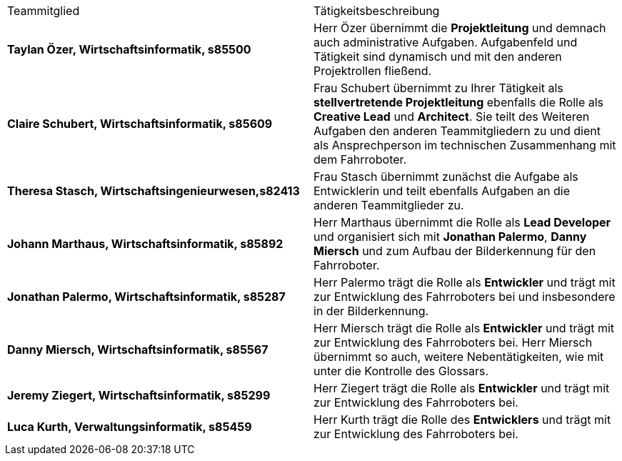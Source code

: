 |===
| Teammitglied | Tätigkeitsbeschreibung 
|**Taylan Özer, Wirtschaftsinformatik, s85500**| Herr Özer übernimmt die **Projektleitung** und demnach auch administrative Aufgaben. Aufgabenfeld und Tätigkeit sind dynamisch und mit den anderen Projektrollen fließend.

|**Claire Schubert, Wirtschaftsinformatik, s85609** | Frau Schubert übernimmt zu Ihrer Tätigkeit als **stellvertretende Projektleitung** ebenfalls die Rolle als **Creative Lead** und **Architect**. Sie teilt des Weiteren Aufgaben den anderen Teammitgliedern zu und dient als Ansprechperson im technischen Zusammenhang mit dem Fahrroboter. 

|**Theresa Stasch, Wirtschaftsingenieurwesen,s82413**| Frau Stasch übernimmt zunächst die Aufgabe als Entwicklerin und teilt ebenfalls Aufgaben an die anderen Teammitglieder zu. 

|**Johann Marthaus, Wirtschaftsinformatik, s85892**| Herr Marthaus übernimmt die Rolle als **Lead Developer** und organisiert sich mit **Jonathan Palermo**, **Danny Miersch** und zum Aufbau der Bilderkennung für den Fahrroboter.

|**Jonathan Palermo, Wirtschaftsinformatik, s85287** | Herr Palermo trägt die Rolle als **Entwickler** und trägt mit zur Entwicklung des Fahrroboters bei und insbesondere in der Bilderkennung.

|**Danny Miersch, Wirtschaftsinformatik, s85567** | Herr Miersch trägt die Rolle als **Entwickler** und trägt mit zur Entwicklung des Fahrroboters bei. Herr Miersch übernimmt so auch, weitere Nebentätigkeiten, wie mit unter die Kontrolle des Glossars.

|**Jeremy Ziegert, Wirtschaftsinformatik, s85299** | Herr Ziegert trägt die Rolle als **Entwickler** und trägt mit zur Entwicklung des Fahrroboters bei.

| **Luca Kurth, Verwaltungsinformatik, s85459** | Herr Kurth trägt die Rolle des **Entwicklers** und trägt mit zur Entwicklung des Fahrroboters bei.
|===